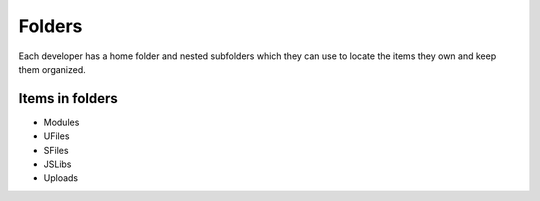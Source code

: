 Folders
=======

Each developer has a home folder and nested subfolders which they can use to locate the items they own and keep them organized.

Items in folders
""""""""""""""""

* Modules
* UFiles
* SFiles
* JSLibs
* Uploads 

